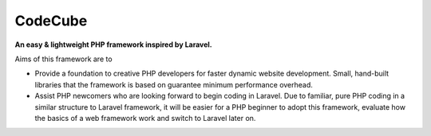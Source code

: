 CodeCube
=====
.. image:: https://user-images.githubusercontent.com/22908406/197393844-742ec334-eccb-4c52-bc0c-5192ad418a8c.png
   :width: 200px
   :height: 100px
   :scale: 50 %
   :alt: Codecube Logo
   :align: left

**An easy & lightweight PHP framework inspired by Laravel.**\

Aims of this framework are to

* Provide a foundation to creative PHP developers for faster dynamic website development. Small, hand-built libraries that the framework is based on guarantee minimum performance overhead.

* Assist PHP newcomers who are looking forward to begin coding in Laravel. Due to familiar, pure PHP coding in a similar structure to Laravel framework, it will be easier for a PHP beginner to adopt this framework, evaluate how the basics of a web framework work and switch to Laravel later on. 